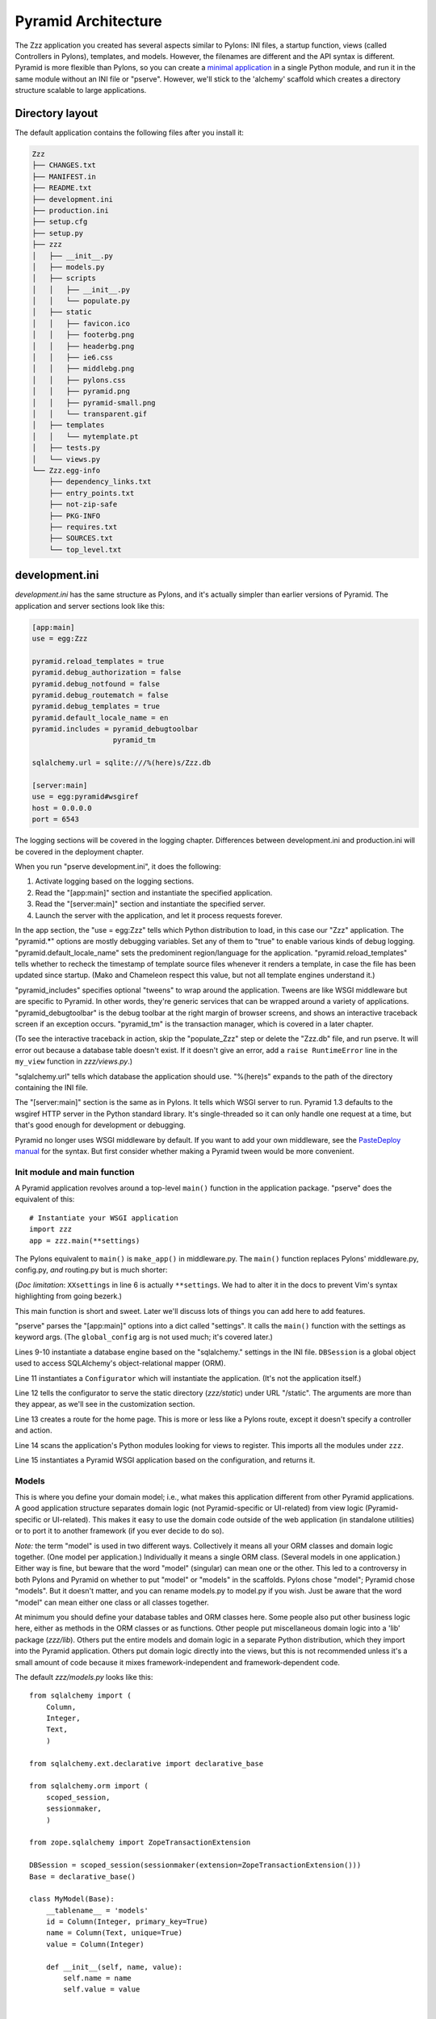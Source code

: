 Pyramid Architecture
%%%%%%%%%%%%%%%%%%%%

The Zzz application you created has several aspects similar to Pylons: INI
files, a startup function, views (called Controllers in Pylons), templates, and
models. However, the filenames are different and the API syntax is
different.  Pyramid is more flexible than Pylons, so you can create a `minimal
application`_ in a single Python module, and run it in the same module without
an INI file or "pserve".  However, we'll stick to the 'alchemy' scaffold which
creates a directory structure scalable to large applications.

Directory layout
----------------

The default application contains the following files after you install
it:

.. code-block::  text

    Zzz
    ├── CHANGES.txt
    ├── MANIFEST.in
    ├── README.txt
    ├── development.ini
    ├── production.ini
    ├── setup.cfg
    ├── setup.py
    ├── zzz
    │   ├── __init__.py
    │   ├── models.py
    │   ├── scripts
    │   │   ├── __init__.py
    │   │   └── populate.py
    │   ├── static
    │   │   ├── favicon.ico
    │   │   ├── footerbg.png
    │   │   ├── headerbg.png
    │   │   ├── ie6.css
    │   │   ├── middlebg.png
    │   │   ├── pylons.css
    │   │   ├── pyramid.png
    │   │   ├── pyramid-small.png
    │   │   └── transparent.gif
    │   ├── templates
    │   │   └── mytemplate.pt
    │   ├── tests.py
    │   └── views.py
    └── Zzz.egg-info
        ├── dependency_links.txt
        ├── entry_points.txt
        ├── not-zip-safe
        ├── PKG-INFO
        ├── requires.txt
        ├── SOURCES.txt
        └── top_level.txt

..
   Generated via this command and manually resorted and some entries removed.
   tree --noreport -n -I '*.pyc' Zzz  >/tmp/files

development.ini
---------------

*development.ini* has the same structure as Pylons, and it's actually simpler
than earlier versions of Pyramid. The application and server sections look like
this:

.. code-block:: ini

    [app:main]
    use = egg:Zzz

    pyramid.reload_templates = true
    pyramid.debug_authorization = false
    pyramid.debug_notfound = false
    pyramid.debug_routematch = false
    pyramid.debug_templates = true
    pyramid.default_locale_name = en
    pyramid.includes = pyramid_debugtoolbar
                       pyramid_tm

    sqlalchemy.url = sqlite:///%(here)s/Zzz.db

    [server:main]
    use = egg:pyramid#wsgiref
    host = 0.0.0.0
    port = 6543

The logging sections will be covered in the logging chapter. Differences
between development.ini and production.ini will be covered in the deployment
chapter.

When you run "pserve development.ini", it does the following:

1. Activate logging based on the logging sections.
2. Read the "[app:main]" section and instantiate the specified application.
3. Read the "[server:main]" section and instantiate the specified server.
4. Launch the server with the application, and let it process requests forever.

In the app section, the "use = egg:Zzz" tells which Python distribution to
load, in this case our "Zzz" application. The "pyramid.\*" options are mostly
debugging variables.  Set any of them to "true" to enable various kinds of
debug logging.  "pyramid.default_locale_name" sets the predominent
region/language for the application.  "pyramid.reload_templates" tells whether
to recheck the timestamp of template source files whenever it renders a
template, in case the file has been updated since startup. (Mako and Chameleon
respect this value, but not all template engines understand it.)

"pyramid_includes" specifies optional "tweens" to wrap around the application.
Tweens are like WSGI middleware but are specific to Pyramid. In other words,
they're generic services that can be wrapped around a variety of applications.
"pyramid_debugtoolbar" is the debug toolbar at the right margin of browser
screens, and shows an interactive traceback screen if an exception occurs.
"pyramid_tm" is the transaction manager, which is covered in a later chapter.

(To see the interactive traceback in action, skip the "populate_Zzz" step or
delete the "Zzz.db" file, and run pserve. It will error out because a
database table doesn't exist. If it doesn't give an error, add a ``raise
RuntimeError`` line in the ``my_view`` function in *zzz/views.py*.)

"sqlalchemy.url" tells which database the application should use. "%(here)s"
expands to the path of the directory containing the INI file.

The "[server:main]" section is the same as in Pylons. It tells which WSGI
server to run. Pyramid 1.3 defaults to the wsgiref HTTP server in the
Python standard library. It's single-threaded so it can only handle one request
at a time, but that's good enough for development or debugging. 

Pyramid no longer uses WSGI middleware by default. If you want to add your own
middleware, see the `PasteDeploy manual`_ for the syntax. But first consider
whether making a Pyramid tween would be more convenient.



Init module and main function
=============================

A Pyramid application revolves around a top-level ``main()`` function in the
application package. "pserve" does the equivalent of this::

    # Instantiate your WSGI application
    import zzz
    app = zzz.main(**settings)

The Pylons equivalent to ``main()`` is ``make_app()`` in middleware.py. The
``main()`` function replaces Pylons' middleware.py, config.py, *and* routing.py
but is much shorter:

.. code-block:: python
   :linenos:

    from pyramid.config import Configurator
    from sqlalchemy import engine_from_config

    from .models import DBSession

    def main(global_config, XXsettings):
        """ This function returns a Pyramid WSGI application.
        """
        engine = engine_from_config(settings, 'sqlalchemy.')
        DBSession.configure(bind=engine)
        config = Configurator(settings=settings)
        config.add_static_view('static', 'static', cache_max_age=3600)
        config.add_route('home', '/')
        config.scan()
        return config.make_wsgi_app()

(*Doc limitation*: ``XXsettings`` in line 6 is actually ``**settings``.
We had to alter it in the docs to prevent Vim's syntax highlighting from going
bezerk.)

This main function is short and sweet. Later we'll discuss lots of things you
can add here to add features.

"pserve" parses the "[app:main]" options into a dict called "settings". It
calls the ``main()`` function with the settings as keyword args. (The
``global_config`` arg is not used much; it's covered later.)

Lines 9-10 instantiate a database engine based on the "sqlalchemy." settings in
the INI file. ``DBSession`` is a global object used to access SQLAlchemy's
object-relational mapper (ORM). 

Line 11 instantiates a ``Configurator`` which will instantiate the application.
(It's not the application itself.)  

Line 12 tells the configurator to serve the static directory (*zzz/static*)
under URL "/static". The arguments are more than they appear, as we'll see in
the customization section.

Line 13 creates a route for the home page. This is more or less like a Pylons
route, except it doesn't specify a controller and action. 

Line 14 scans the application's Python modules looking for views to register.
This imports all the modules under ``zzz``.

Line 15 instantiates a Pyramid WSGI application based on the configuration, and
returns it.

Models
======

This is where you define your domain model; i.e., what makes this application
different from other Pyramid applications. A good application structure
separates domain logic (not Pyramid-specific or UI-related) from view logic
(Pyramid-specific or UI-related). This makes it easy to use the domain code
outside of the web application (in standalone utilities) or to port it to
another framework (if you ever decide to do so).

*Note:* the term "model" is used in two different ways. Collectively it means
all your ORM classes and domain logic together. (One model per application.)
Individually it means a single ORM class. (Several models in one application.)
Either way is fine, but beware that the word "model" (singular) can mean one or
the other. This led to a controversy in both Pylons and Pyramid on whether to
put "model" or "models" in the scaffolds. Pylons chose "model"; Pyramid chose
"models". But it doesn't matter, and you can rename models.py to model.py if
you wish. Just be aware that the word "model" can mean either one class or all
classes together.

At minimum you should define your database tables and ORM classes here. Some
people also put other business logic here, either as methods in the ORM classes
or as functions. Other people put miscellaneous domain logic into a 'lib'
package (*zzz/lib*). Others put the entire models and domain logic in a
separate Python distribution, which they import into the Pyramid application.
Others put domain logic directly into the views, but this is not recommended
unless it's a small amount of code because it mixes framework-independent and
framework-dependent code. 


The default *zzz/models.py* looks like this::

    from sqlalchemy import (
        Column,
        Integer,
        Text,
        )

    from sqlalchemy.ext.declarative import declarative_base

    from sqlalchemy.orm import (
        scoped_session,
        sessionmaker,
        )

    from zope.sqlalchemy import ZopeTransactionExtension

    DBSession = scoped_session(sessionmaker(extension=ZopeTransactionExtension()))
    Base = declarative_base()

    class MyModel(Base):
        __tablename__ = 'models'
        id = Column(Integer, primary_key=True)
        name = Column(Text, unique=True)
        value = Column(Integer)

        def __init__(self, name, value):
            self.name = name
            self.value = value


        import logging
        import sqlahelper
        import sqlalchemy as sa
        import sqlalchemy.orm as orm
        import transaction

        log = logging.getLogger(__name__)

        Base = sqlahelper.get_base()
        Session = sqlahelper.get_session()


        #class MyModel(Base):
        #    __tablename__ = "models"
        #
        #    id = sa.Column(sa.Integer, primary_key=True)
        #    name = sa.Column(sa.Unicode(255), nullable=False)

This represents one way to organize a SQLAlchemy model.


Pylons applications have a "zzz.model.meta" model to hold SQLAlchemy's
housekeeping objects, but Akhet uses the SQLAHelper library which holds them
instead. This gives you more freedom to structure your models as you wish,
while still avoiding circular imports (which would happen if you defined
Session in the main module and then import the other modules into it; the
other modules would import the main module to get the Session, and voilà
circular imports).

A real application would replace the commented ``MyModel`` class with
one or more ORM classes. The example uses SQLAlchemy's "declarative" syntax,
although of course you don't have to. 

SQLAHelper
----------

The SQLAHelper library is a holding place for the application's contextual
session (normally assigned to a ``Session`` variable with a capital S, to
distinguish it from a regular SQLAlchemy session), all engines used by the
application, and an optional declarative base. We initialized it via the
``sqlahelper.add_engine`` line in the main function. Because we did not specify
an engine name, the library set the engine name to "default", and also bound the
contextual session and the base's metadata to it. 

There's not much else to know about SQLAHelper. You can call ``get_session()``
at any time to get the contextual session. You can call ``get_engine()`` or
``get_engine(name)`` to retrieve an engine that was previously added. You can
call ``get_base()`` to get the declarative base.  

If you need to modify the session-creation parameters, you can call
``get_session().config(...)``. But if you modify the session extensions, see
the "Transaction Manager" chapter to avoid losing the extension that powers the
transaction manager.

View handlers
=============

The default *zzz.handlers* package contains a *main* module which looks like
this::

    import logging

    from pyramid_handlers import action

    import zzz.handlers.base as base
    import zzz.models as model

    log = logging.getLogger(__name__)

    class Main(base.Handler):
        @action(renderer="index.html")
        def index(self):
            log.debug("testing logging; entered Main.index()")
            return {"project":"Zzz"}

This is clearly different from Pylons, and the ``@action`` decorator looks a
bit like TurboGears. The decorator has three optional arguments:

name
    
    The action name, which is the target of the route. Normally this is the
    same as the view method name but you can override it, and you must override
    it when stacking multiple actions on the same view method.

renderer

    A renderer name or template filename (whose extension indicates the
    renderer). A renderer converts the view's return value into a Response
    object. Template renderers expect the view to return a dict; other
    renderers may allow other types. Two non-template renderers are built into
    Pyramid: "json" serializes the return value to JSON, and "string" calls
    ``str()`` on the return value unless it's already a Unicode object. If you
    don't specify a renderer, the view must return a Response object (or any
    object having three particular attributes described in Pyramid's Response
    documentation). In all cases the view can return a Response object to
    bypass the renderer. HTTP errors such as HTTPNotFound also bypass the
    renderer.

permission

    A string permission name. This is discussed in the Authorization section
    below.

The Pyramid developers decided to go with the
return-a-dict approach because it helps in two use cases: 

1.  Unit testing, where you want to test the data calculated rather than
parsing the HTML output. This works by default because ``@action`` itself does
not modify the return value or arguments; it merely sets function attributes or
interacts with the configurator.

2. Situations where several URLs render the same data using different templates
or different renderers (like "json"). In that case, you can put multiple
``@action`` decorators on the same method, each with a different name and
renderer argument.

Two functions in ``pyramid.renderers`` are occasionally useful in views:

.. function:: pyramid.renderers.render(renderer_name, value, request=None, package=None)
    :noindex:

    Render a template and return a string. 'renderer_name' is a template
    filename or renderer name. 'value' is a dict of template variables.
    'request' is the request, which is needed only if the template cares
    about it.

    If the function can't find the template, try passing "zzz:templates/"
    as the ``package`` arg.

.. function:: pyramid.renderers.render_to_response(renderer_name, value, request=None, package=None)
    :noindex:

    Render a template, instantiate a Response, set the Response's body to
    the result of the rendering, and return the Response. The arguments are the
    same as for ``render()``, except that 'request' is more important.
    

The handler class inherits from a base class defined in *zzz.handlers.base*::

    """Base classes for view handlers.
    """

    class Handler(object):
        def __init__(self, request):
            self.request = request

            #c = self.request.tmpl_context
            #c.something_for_site_template = "Some value."

Pyramid does not require a base class but Akhet defines one for convenience. 
All handlers should set ``self.request`` in their ``.__init__`` method, and the
base handler does this. It also provides a place to put common methods used by
several handler classes, or to set ``tmpl_context`` (``c``) variables which are
used by your site template (common to all views or several views). (You
can use ``c`` in view methods the same way as in Pylons, although this is not
recommended.)

Note that non-template renders such as "json" ignore ``c`` variables, so it's
really only useful for HTML-only data like which stylesheet to use.

The routes are defined in *zzz/handlers/__init__.py*::

    """View handlers package.
    """

    def includeme(config):
        """Add the application's view handlers.
        """
        config.add_handler("home", "/", "zzz.handlers.main:Main",
                           action="index")
        config.add_handler("main", "/{action}", "zzz.handlers.main:Main",
            path_info=r"/(?!favicon\.ico|robots\.txt|w3c)")

``includeme`` is a configurator "include" function, which we've already seen.
This function calls ``config.add_handler`` twice to create two routes. The
first route connects URL "/" to the ``index`` view in the ``Main`` handler.

The second route connects all other one-segment URLs (such as "/hello" or
"/help") to a same-name method in the ``Main`` handler. "{action}" is a path
variable which will be set the corresponding substring in the URL. Pyramid will
look for a method in the handler with the same action name, which can either be
the method's own name or another name specified in the 'name' argument to
``@action``. Of course, these other methods ("hello" and "help") don't exist in
the example, so Pyramid will return 400 Not Found status. 

The 'path_info' argument is a regex which excludes certain URLs from matching
("/favicon.ico", "/robots.txt", "/w3c"). These are static files or directories
that would syntactically match "/{action}", but we want these to go to a later
route instead (the static route). So we set a 'path_info' regex that doesn't
match them.

Redirecting and HTTP errors
---------------------------

To issue a redirect inside a view, return an HTTPFound::

    from pyramid.httpexceptions import HTTPFound

    def myview(self):
        return HTTPFound(location=request.route_url("foo"))
        # Or to redirect to an external site
        return HTTPFound(location="http://example.com/")

You can return other HTTP errors the same way: ``HTTPNotFound``, ``HTTPGone``,
``HTTPForbidden``, ``HTTPUnauthorized``, ``HTTPInternalServerError``, etc.
These are all subclasses of both ``Response`` and ``Exception``.  Although you
can raise them, Pyramid prefers that you return them instead. If you intend to
raise them, you have to define an exception view that receives the exception
argument and returns it, as shown in the Views chapter in the Pyramid manual.
(On Python 2.4, you also have to call the instance's ``.exception()`` method
and raise that, because you can't raise instances of new-style classes in 2.4.) 
A future version of Pyramid may have an exception view built-in; this would
conflict with your exception view so you'd need to delete it, but there's no
need to worry about that until/if it actually happens.

Pyramid catches two non-HTTP exceptions by default,
``pyramid.exceptions.NotFound`` and ``pyramid.exceptions.Forbidden``, which
it sends to the Not Found View and the Forbidden View respectively. You can
override these views to display custom HTML pages.

More on routing and traversal
=============================

Routing methods and view decorators
-----------------------------------

Pyramid has several routing methods and view decorators. The ones we've seen,
from the ``pyramid_handlers`` package, are:

.. function:: @action(\*\*kw)
   :noindex:

   I make a method in a class into a *view* method, which
   ``config.add_handler`` can connect to a URL pattern. By definition, any class
   that contains view methods is a view handler. My most interesting args are 
   'name' and 'renderer'. If 'name' is NOT specified, the action name is the
   same as the method name. If 'name' IS specified, the action name can be
   different. If 'renderer' is specified, it indicates a renderer or template
   (and the template's extension indicates a renderer). If multiple ``@action``
   decorators are put on a single method, each must have a different name, and
   they presumably will have different renderers too.

.. method:: config.add_handler(name, pattern, handler, action=None, \*\*kw)
   :noindex:

   I create a route connecting the URL pattern to the handler class. If
   'action' is specified, I connect the route to that specific action (a method
   decorated with the ``@action`` decorator). If 'action' is not specified, the
   pattern must contain a "{action}" placeholder. In that case I scan the
   handler class for all possible actions. It is an error to specify both "{action}"
   and an ``action`` arg. I pass extra keyword args to ``config.add_route``,
   and keyword args in the ``@action`` decorator to ``config.add_view``.

``config.add_handler`` calls two lower-level methods which you can also call
directly:

.. method:: config.add_route(name, pattern, \*\*kw)
   :noindex:

   Create a route connecting a URL pattern directly to a view callable outside
   a handler.  The view is specified with a 'view' arg. If the view is a
   function, it must take a Request argument and return a Response (or any
   object with the three required attributes). If it's a class, the constructor
   takes the Request argument and the specified method (``.__call__`` by
   default) is called with no arguments.

.. method:: config.add_view(\*\*kw)
   :noindex:

   I register a view (specified with a 'view' arg). In URL dispatch, you
   normally don't call this directly but let ``config.add_handler`` or
   ``config.add_route`` call it for you. In traversal, you call this to
   register a view. The 'name' argument is the view name, which is used by
   traversal to choose which view to invoke.

Two others you should know about:

.. function:: config.scan(package=None)
   :noindex:

   I scan the specified package (which may be an asset spec) and import all its
   modules recursively, looking for functions decorated with ``@view_config``.
   For each such function, I call ``add_view`` passing the decorator's args to
   it. I can also scan a package, in which case all submodules in the package
   are recursively scanned. If no package is specified, I scan the caller's
   package (i.e., the entire application). 
   
   I can also be called for my side effect of importing all of a package's
   modules even if none of them contain ``@view_config``.

.. function:: @view_config(\*\*kw)
   :noindex:

   I decorate a function so that ``config.scan`` will recognize it as a view
   callable, and I also hold ``add_view`` arguments that ``config.scan`` will
   pick up and apply.  I can also decorate a class or a method in a class.


Route arguments and predicates
------------------------------

``config.add_handler`` accepts a large number of keyword
arguments. We'll list the ones most commonly used with Pylons-like applications
here. For full documentation see the `add_route
<http://docs.pylonsproject.org/projects/pyramid/1.0/api/config.html#pyramid.config.Configurator.add_route>`_
API. Most of these arguments can also be used with ``config.add_route``.

The arguments are divided into *predicate arguments* and *non-predicate
arguments*.  Predicate arguments determine whether the route matches the
current request: all predicates must pass in order for the route to be chosen.
Non-predicate arguments do not affect whether the route matches.

name

    [Non-predicate] The first positional arg; required. This must be a unique
    name for the route, and is used in views and templates to generate the URL.

pattern

    [Predicate] The second positional arg; required. This is the URL path with
    optional "{variable}" placeholders; e.g., "/articles/{id}" or
    "/abc/{filename}.html". The leading slash is optional. By default the
    placeholder matches all characters up to a slash, but you can specify a
    regex to make it match less (e.g., "{variable:\d+}" for a numeric variable)
    or more ("{variable:.*}" to match the entire rest of the URL including
    slashes). The substrings matched by the placeholders will be available as
    *request.matchdict* in the view.

    A wildcard syntax "\*varname" matches the rest of the URL and puts it into
    the matchdict as a tuple of segments instead of a single string.  So a
    pattern "/foo/{action}/\*fizzle" would match a URL "/foo/edit/a/1" and
    produce a matchdict ``{'action': u'edit', 'fizzle': (u'a', u'1')}``.

    Two special wildcards exist, "\*traverse" and "\*subpath". These are used
    in advanced cases to do traversal on the right side of the URL, and should
    be avoided otherwise.

factory

    [Non-predicate] A callable (or asset spec). In URL dispatch, this returns a
    *root resource* which is also used as the *context*. If you don't specify
    this, a default root will be used. In traversal, the root contains one
    or more resources, and one of them will be chosen as the context.

xhr

    [Predicate] True if the request must have an "X-Reqested-With" header. Some
    Javascript libraries (JQuery, Prototype, etc) set this header in AJAX
    requests.

request_method

    [Predicate] An HTTP method: "GET", "POST", "HEAD", "DELETE", "PUT". Only
    requests of this type will match the route.

path_info

    [Predicate] A regex compared to the URL path (the part of the URL after the
    application prefix but before the query string). The URL must match this
    regex in order for the route to match the request.

request_param

    [Predicate] If the value doesn't contain "=" (e.g., "q"), the request must
    have the specified parameter (a GET or POST variable). If it does contain
    "=" (e.g., "name=value"), the parameter must have the specified value.

    This is especially useful when tunnelling other HTTP methods via
    POST. Web browsers can't submit a PUT or DELETE method via a form, so it's
    customary to use POST and to set a parameter ``_method="PUT"``. The
    framework or application sees the "_method" parameter and pretends the
    other HTTP method was requested. In Pyramid you can do this with
    ``request_param="_method=PUT``.

header

    [Predicate] If the value doesn't contain ":"; it  specifies an HTTP header
    which must be present in the request (e.g., "If-Modified-Since"). If it
    does contain ":", the right side is a regex which the header value must
    match; e.g., "User-Agent:Mozilla/.\*". The header name is case insensitive.

accept

    [Predicate] A MIME type such as "text/plain", or a wildcard MIME type with
    a star on the right side ("text/\*") or two stars ("\*/\*"). The request
    must have an "Accept:" header containing a matching MIME type.

custom_predicates

    [Predicate] A sequence of callables which will be called in order to
    determine whether the route matches the request. The callables should
    return ``True`` or ``False``. If any callable returns ``False``, the route
    will not match the request. The callables are called with two arguments,
    ``info`` and ``request``. ``request`` is the current request. ``info`` is a
    dict which contains the following::
    
        info["match"]  =>  the match dict for the current route
        info["route"].name  =>  the name of the current route
        info["route"].pattern  =>  the URL pattern of the current route

    Use custom predicates argument when none of the other predicate args fit
    your situation.  See
    <http://docs.pylonsproject.org/projects/pyramid/1.0/narr/urldispatch.html#custom-route-predicates>`
    in the Pyramid manual for examples.

    You can modify the match dict to affect how the view will see it. For
    instance, you can look up a model object based on its ID and put the object
    in the match dict under another key. If the record is not found in the
    model, you can return False to prevent the route from matching the request;
    this will ultimately case HTTPNotFound if no other route or traversal
    matches the URL.  The difference between doing this and returning
    HTTPNotFound in the view is that in the latter case the following routes
    and traversal will never be consulted. That may or may not be an advantage
    depending on your application.

View arguments
--------------

The 'name', 'renderer' and 'permission' arguments described for ``@action`` can
also be used with ``@view_config`` and ``config.add_view``.

``config.add_route`` has counterparts to some of these such as
'view_permission'.

``config.add_view`` also accepts a 'view' arg which is a view callable or asset
spec. This arg is not useful for the decorators which already know the view.

The 'wrapper' arg can specify another view, which will be called when this view
returns. (XXX Is this compatible with view handlers?)


The request object
==================

The Request object contains all information about the current request state and
application state. It's available as ``self.request`` in handler views, the
``request`` arg in view functions, and the ``request`` variable in templates.
In pshell or unit tests you can get it via 
``pyramid.threadlocal.get_current_request()``. (You shouldn't use the
threadlocal back door in most other cases. If something you call from the view
requires it, pass it as an argument.)

Pyramid's ``Request`` object is a subclass of WebOb Request just like
'pylons.request' is, so it contains all the same attributes in methods like
``params``, ``GET``, ``POST``, ``headers``, ``method``, ``charset``, ``date``,
``environ``, ``body``, and ``body_file``. The most commonly-used attribute is
``request.params``, which is the query parameters and POST variables.

Pyramid adds several attributes and methods. ``context``, ``matchdict``,
``matched_route``, ``registry``, ``registry.settings``, ``session``, and
``tmpl_context`` access the request's state data and global application data. 
``route_path``, ``route_url``, ``resource_url``, and ``static_url`` generate
URLs, shadowing the functions in ``pyramid.url``. (One function,
``current_route_url``, is available only as a function.)

Rather than repeating the existing documentation for these attributes and
methods, we'll just refer you to the original docs:

* `Pyramd Request, Response, HTTP Exceptions, and MultiDict <http://docs.pylonsproject.org/projects/pyramid/1.0/narr/webob.html>`_
* `Pyramid Request API <http://docs.pylonsproject.org/projects/pyramid/1.0/api/request.html#request-module>`_
* `WebOb Request API <http://pythonpaste.org/webob/reference.html#id1>`_
* `Pyramid Response API <http://docs.pylonsproject.org/projects/pyramid/1.0/api/response.html>`_
* `WebOb Response API <http://pythonpaste.org/webob/reference.html#id2>`_

MultiDict is not well documented so we've written our own `MultiDict API`_
page. In short, it's a dict-like object that can have multiple values for each
key.  ``request.params``, ``request.GET``, and ``request.POST`` are MultiDicts.

Pyramid has no pre-existing Response object when your view starts executing. To
change the response status type or headers, you can either instantiate your own
``pyramid.response.Response`` object and return it, or use these special
Request attributes defined by Pyramid::

    request.response_status = "200 OK"
    request.response_content_type = "text/html"
    request.response_charset = "utf-8"
    request.response_headerlist = [
        ('Set-Cookie', 'abc=123'), ('X-My-Header', 'foo')]
    request.response_cache_for = 3600    # Seconds

Akhet adds one Request attribute. ``request.url_generator``, which is used to
implement the ``url`` template global described below.


Templates
=========

Pyramid has built-in support for Mako and Chameleon templates. Chameleon runs
only on CPython and Google App Engine, not on Jython or other platforms. Jinja2
support is available via the ``pyramid_jinja2`` package on PyPI, and a Genshi
emulator using Chameleon is in the ``pyramid_chameleon_genshi`` package.

Whenever a renderer invokes a template, the template namespace includes all the
variables in the view's return dict, plus the following:

.. attribute:: request
   :noindex:

   The current request.

.. attribute:: context
   :noindex:

   The context (same as ``request.context``).

.. attribute:: renderer_name
   :noindex:

   The fully-qualified renderer name; e.g., "zzz:templates/foo.mako".

.. attribute:: renderer_info
   :noindex:

   An object with attributes ``name``, ``package``, and ``type``.

The subscriber in your application adds the following additional variables:

.. attribute:: c, tmpl_context
   :noindex:

   ``request.tmpl_context``

.. attribute:: h
   :noindex:

   The helpers module, defined as "zzz.helpers". This is set by a subscriber
   callback in your application; it is not built into Pyramid. 

.. attribute:: session
   :noindex:

   ``request.session``.

.. attribute:: url
   :noindex:

   In Akhet, a URLGenerator object. In Pyramid's built-in application templates
   that use URL dispatch, an alias to the ``route_url`` *function*, which
   requires you to pass the route name as the first arg and the request as the
   second arg.

   The URLGenerator object has convenience methods for generating URLs based on
   your application's routes. See the complete list on the API_ page.

   By default the generator creates unqualified URLs (i.e., without the
   "scheme://hostname" prefix) if the underlying Pyramid functions allow it.
   To get absolute URLs throughout the application, edit *zzz/subscribers.py*,
   go to the line where the URLGenerator is instantiated, and change the
   'qualified' argument to True. Pylons traditionally uses unqualified URLs,
   while Pyramid traditionally uses qualified URLs. Note that qualified URLs
   may be wrong if the application is running behind a reverse proxy! (E.g.,
   Apache's mod_proxy.) The generated URL may be "http://localhost:5000" which
   is correct for the application but invalid to the end user (who needs the
   proxy's URL, "https://example.com").  

Advanced template usage
-----------------------

If you need to fill a template within view code or elsewhere, do this::

    from pyramid.renderers import render
    variables = {"foo": "bar"}
    html = render("mytemplate.mako", variables, request=request)

There's also a ``render_to_response`` function which invokes the template and
returns a Response, but usually it's easier to let ``@action`` or
``@view_config`` do this. However, if your view has an if-stanza that needs to
override the template specified in the decorator, ``render_to_response`` is
the way to do it. ::

    @action(renderer="index.html")
    def index(self):
        records = models.MyModel.all()
        if not records:
            return render_to_response("no_records.html")
        return {"records": records}

For further information on templating see the Templates section in the Pyramid
manual, the Mako manual, and the Chameleon manual.  You can customize Mako's
TemplateLookup by setting "mako.*" variables in the INI file.

Site template
-------------

Most applications using Mako will define a site template something like this:

.. code-block:: mako

   <!DOCTYPE html>
   <html>
     <head>
       <title>${self.title()}</title>
       <link rel="stylesheet" href="${application_url}/default.css"
           type="text/css" />
     </head>
     <body>

   <!-- *** BEGIN page content *** -->
   ${self.body()}
   <!-- *** END page content *** -->
     </body>
   </html>
   <%def name="title()" />

Then the page templates can inherit it like so:

.. code-block:: mako

   <%inherit file="/site.html" />
   <%def name="title()">My Title</def>
   ... rest of page content goes here ...

Static files
============

Pyramid has five ways to serve static files. Each way has different
advantages and limitations, and requires a different way to generate static
URLs.

``config.add_static_route``

    This is the Akhet default,
    and is closest to Pylons. It serves the static directory as an overlay on
    "/", so that URL "/robots.txt" serves "zzz/static/robots.txt", and URL
    "/images/logo.png" serves "zzz/static/images/logo.png". If the file does
    not exist, the route will not match the URL and Pyramid will try the next
    route or traversal. You cannot use any of the URL generation methods with
    this; instead you can put a literal URL like
    "${application_url}/images/logo.png" in your template. 

    Usage::

        config.include('akhet')
        config.add_static_route('zzz', 'static', cache_max_age=3600)
        # Arg 1 is the Python package containing the static files.
        # Arg 2 is the subdirectory in the package containing the files.

``config.add_static_view``

    This is Pyramid's default algorithm. It mounts a static directory under a
    URL prefix such as "/static". It is not an overlay; it takes over the URL
    prefix completely. So URL "/static/images/logo.png" serves file
    "zzz/static/images/logo.png". You cannot serve top-level static files like
    "/robots.txt" and "/favicon.ico" using this method; you'll have to serve
    them another way. 

    Usage::

        config.add_static_view("static", "zzz:static")
        # Arg 1 is the view name which is also the URL prefix.
        # It can also be the URL of an external static webserver.
        # Arg 2 is an asset spec referring to the static directory/

    To generate "/static/images/logo.png" in a Mako template, which will serve
    "zzz/static/images/logo.png":

    .. code-block:: mako

       href="${request.static_url('zzz:static/images/logo.png')}

    One advantage of add_static_view is that you can copy the static directory
    to an external static webserver in production, and static_url will
    automatically generate the external URL:

    .. code-block:: ini

        # In INI file
        static_assets = "static"
        # -OR-
        static_assets = "http://staticserver.com/"

    ..  code-block:: python

        config.add_static_view(settings["static_assets"], "zzz:static")

    .. code-block:: mako

        href="${request.static_url('zzz:static/images/logo.png')}"
        ## Generates URL "http://staticserver.com/static/images/logo.png"

Other ways

    There are three other ways to serve static files. One is to write a custom
    view callable to serve the file; an example is in the Static Assets section
    of the Pyramid manual. Another is to use ``paste.fileapp.FileApp`` or
    ``paste.fileapp.DirectoryApp`` in a view. (More recent versions are in the
    "PasteOb" distribution.) These three ways can be used with
    ``request.route_url()`` because the route is an ordinary route. The
    advantage of these three ways is that they can serve a static file or
    directory from a normal view callable, and the view can be protected
    separately using the usual authorization mechanism.

Session, flash messages, and secure forms
=========================================

Pyramid's session object is ``request.session``. It has its own interface but
uses Beaker on the back end, and is configured in the INI file the same way as
Pylons' session. It's a dict-like object and can store any pickleable value.
It's pulled from persistent storage only if it's accessed during the request
processing, and it's (re)saved only if the data changes. 

Unlike Pylons' sesions, you don't have to call ``session.save()`` after adding
or replacing keys because Pyramid does that for you. But you do have to call
``session.changed()`` if you modify a mutable value in place (e.g., a session
value that's a list or dict) because Pyramid can't tell that child objects have
been modified.

You can call ``session.invalidate()`` to discard the session data at the end of
the request.  ``session.created`` is an integer timestamp in Unix ticks telling
when the session was created, and ``session.new`` is true if it was created
during this request (as opposed to being loaded from persistent storage).

Pyramid sessions have two extra features: flash messages and a secure form
token. These replace ``webhelpers.pylonslib.flash`` and
``webhelpers.pylonslib.secure_form``, which are incompatible with Pyramid.

Flash messages are a session-based queue. You can push a message to be
displayed on the next request, such as before redirecting. This is often used 
after form submissions, to push a success or failure message before redirecting
to the record's main screen. (This is different from form validation, which
normally redisplays the form with error messages if the data is rejected.)

To push a message, call ``request.session.flash("My message.")`` The message is
normally text but it can be any object. Your site template will then have to
call ``request.session.pop_flash()`` to retrieve the list of messages, and
display then as it wishes, perhaps in <div>'s or a <ul>. The queue is
automatically cleared when the messages are popped, to ensure they are
displayed only once.

The full signature for the flash method is::

    session.flash(message, queue='', allow_duplicate=True)

You can have as many message queues as you wish, each with a different string
name. You can use this to display warnings differently from errors, or to show
different kinds of messages at different places on the page. If
``allow_duplicate`` is false, the message will not be inserted if an identical
message already exists in that queue. The ``session.pop_flash`` method also takes a
queue argument to specify a queue. You can also use ``session.peek_flash`` to
look at the messages without deleting them from the queue.

The secure form token prevents cross-site request forgery (CSRF)
attacts. Call ``session.get_csrf_token()`` to get the session's token, which is
a random string. (The first time it's called, it will create a new random token and
store it in the session. Thereafter it will return the same token.) Put the
token in a hidden form field. When the form submission comes back in the next
request, call ``session.get_csrf_token()`` again and compare it to the hidden
field's value; they should be the same. If the form data is missing the field
or the value is different, reject the request, perhaps by returning a forbidden
status. ``session.new_csrf_token()`` always returns a new token, overwriting
the previous one if it exists.

WebHelpers and forms
====================

Most of WebHelpers works with Pyramid, including the popular
``webhelpers.html`` subpackage, ``webhelpers.text``, and ``webhelpers.number``.
Pyramid does not depend on WebHelpers so you'll have to add the dependency to
your application if you want to use it.  The only part that doesn't work with
Pyramid is the ``webhelpers.pylonslib`` subpackage, which depends on Pylons'
special globals.

We are working on a form demo that compares various form libraries: Deform,
Formish, FormEncode/htmlfill. 

To organize the form display-validate-action route, we recommend the
``pyramid_simpleform`` package. It replaces ``@validate`` in Pylons. It's not a
decorator because too many people found the decorator too inflexible: they
ended up copying part of the code into their action method.

WebHelpers 1.3 has some new URL generator classes to make it easier to use
with Pyramid. See the ``webhelpers.paginate`` documentation for details. (Note:
this is *not* the same as Akhet's URL generator; it's a different kind of class
specifically for the paginator's needs.)


Shell
=====

**paster pshell** is similar to Pylons' "paster shell". It gives you an
interactive shell in the application's namespace with a dummy request. Unlike
Pylons, you have to specify the application section on the command line because
it's not "main". Akhet, for convenience, names the section "myapp" regardless
of the actual application name. 

.. code-block:: sh

    $ paster pshell development.ini myapp
    Python 2.6.6 (r266:84292, Sep 15 2010, 15:52:39) 
    [GCC 4.4.5] on linux2
    Type "help" for more information. "root" is the Pyramid app root object, "registry" is the Pyramid registry object.
    >>> registry.settings["sqlalchemy.url"]
    'sqlite:////home/sluggo/exp/pyramid-docs/main/workspace/Zzz/db.sqlite'
    >>> import pyramid.threadlocal
    >>> request = pyramid.threadlocal.get_current_request()
    >>> 

As the example above shows, the interactice namespace contains two objects
initially: ``root`` which is the root object, and ``registry`` from which you
can access the settings. To get the request, you have to use Pyramid's
threadlocal library to fetch it. This is one of the few places where it's
recommended to use the threadlocal library.

Deployment
==========

Deployment is the same for Pyramid as for Pylons. Use "paster serve" with
mod_proxy, or mod_wsgi, or whatever else you prefer. 


.. _PasteDeploy manual: http://pythonpaste.org/deploy/
.. _MultiDict API: api.html#multidict
.. _API: api.html
.. _minimal application: http://docs.pylonsproject.org/projects/pyramid/en/1.2-branch/narr/firstapp.html
.. _asset syntax: http://docs.pylonsproject.org/projects/pyramid/en/1.2-branch/narr/assets.html#asset-specifications
